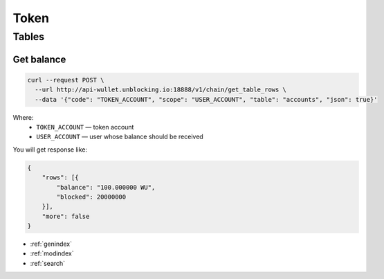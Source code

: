 Token
=====
Tables
------
Get balance
___________

.. code-block:: bash

    curl --request POST \
      --url http://api-wullet.unblocking.io:18888/v1/chain/get_table_rows \
      --data '{"code": "TOKEN_ACCOUNT", "scope": "USER_ACCOUNT", "table": "accounts", "json": true}'

Where:
 * ``TOKEN_ACCOUNT`` — token account
 * ``USER_ACCOUNT`` — user whose balance should be received

You will get response like:

.. code-block:: json

    {
        "rows": [{
            "balance": "100.000000 WU",
            "blocked": 20000000
        }],
        "more": false
    }

* :ref:`genindex`
* :ref:`modindex`
* :ref:`search`
